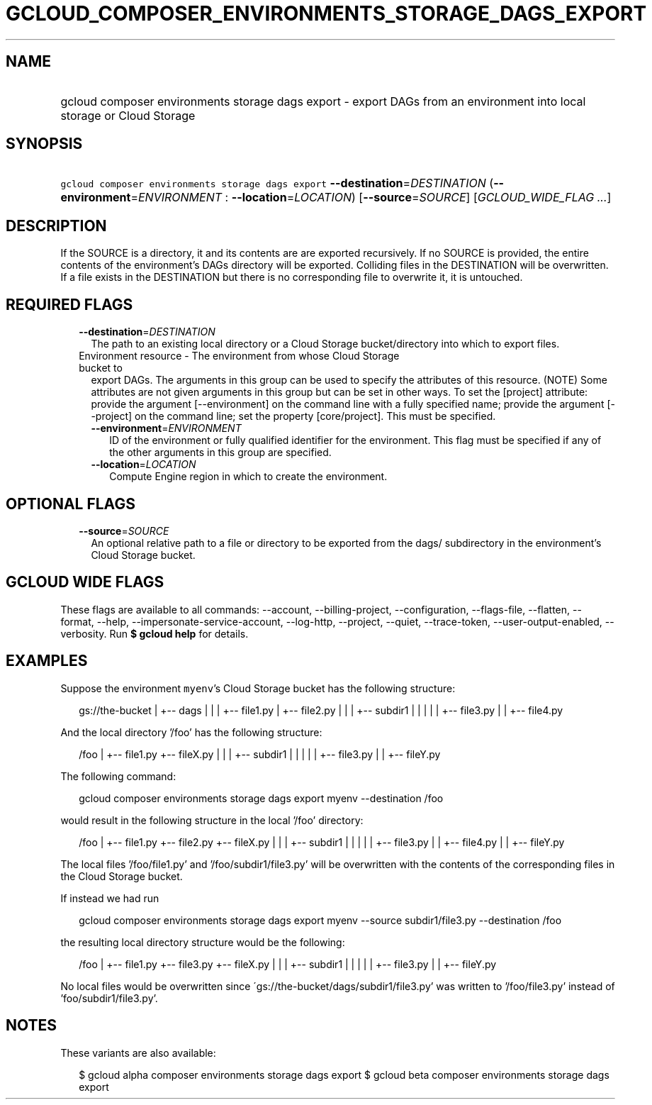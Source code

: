 
.TH "GCLOUD_COMPOSER_ENVIRONMENTS_STORAGE_DAGS_EXPORT" 1



.SH "NAME"
.HP
gcloud composer environments storage dags export \- export DAGs from an environment into local storage or Cloud Storage



.SH "SYNOPSIS"
.HP
\f5gcloud composer environments storage dags export\fR \fB\-\-destination\fR=\fIDESTINATION\fR (\fB\-\-environment\fR=\fIENVIRONMENT\fR\ :\ \fB\-\-location\fR=\fILOCATION\fR) [\fB\-\-source\fR=\fISOURCE\fR] [\fIGCLOUD_WIDE_FLAG\ ...\fR]



.SH "DESCRIPTION"

If the SOURCE is a directory, it and its contents are are exported recursively.
If no SOURCE is provided, the entire contents of the environment's DAGs
directory will be exported. Colliding files in the DESTINATION will be
overwritten. If a file exists in the DESTINATION but there is no corresponding
file to overwrite it, it is untouched.



.SH "REQUIRED FLAGS"

.RS 2m
.TP 2m
\fB\-\-destination\fR=\fIDESTINATION\fR
The path to an existing local directory or a Cloud Storage bucket/directory into
which to export files.

.TP 2m

Environment resource \- The environment from whose Cloud Storage bucket to
export DAGs. The arguments in this group can be used to specify the attributes
of this resource. (NOTE) Some attributes are not given arguments in this group
but can be set in other ways. To set the [project] attribute: provide the
argument [\-\-environment] on the command line with a fully specified name;
provide the argument [\-\-project] on the command line; set the property
[core/project]. This must be specified.

.RS 2m
.TP 2m
\fB\-\-environment\fR=\fIENVIRONMENT\fR
ID of the environment or fully qualified identifier for the environment. This
flag must be specified if any of the other arguments in this group are
specified.

.TP 2m
\fB\-\-location\fR=\fILOCATION\fR
Compute Engine region in which to create the environment.


.RE
.RE
.sp

.SH "OPTIONAL FLAGS"

.RS 2m
.TP 2m
\fB\-\-source\fR=\fISOURCE\fR
An optional relative path to a file or directory to be exported from the dags/
subdirectory in the environment's Cloud Storage bucket.


.RE
.sp

.SH "GCLOUD WIDE FLAGS"

These flags are available to all commands: \-\-account, \-\-billing\-project,
\-\-configuration, \-\-flags\-file, \-\-flatten, \-\-format, \-\-help,
\-\-impersonate\-service\-account, \-\-log\-http, \-\-project, \-\-quiet,
\-\-trace\-token, \-\-user\-output\-enabled, \-\-verbosity. Run \fB$ gcloud
help\fR for details.



.SH "EXAMPLES"

Suppose the environment \f5myenv\fR's Cloud Storage bucket has the following
structure:

.RS 2m
gs://the\-bucket
|
+\-\- dags
|   |
|   +\-\- file1.py
|   +\-\- file2.py
|   |
|   +\-\- subdir1
|   |   |
|   |   +\-\- file3.py
|   |   +\-\- file4.py
.RE

And the local directory '/foo' has the following structure:

.RS 2m
/foo
|
+\-\- file1.py
+\-\- fileX.py
|   |
|   +\-\- subdir1
|   |   |
|   |   +\-\- file3.py
|   |   +\-\- fileY.py
.RE

The following command:

.RS 2m
gcloud composer environments storage dags export myenv \-\-destination /foo
.RE

would result in the following structure in the local '/foo' directory:

.RS 2m
/foo
|
+\-\- file1.py
+\-\- file2.py
+\-\- fileX.py
|   |
|   +\-\- subdir1
|   |   |
|   |   +\-\- file3.py
|   |   +\-\- file4.py
|   |   +\-\- fileY.py
.RE

The local files '/foo/file1.py' and '/foo/subdir1/file3.py' will be overwritten
with the contents of the corresponding files in the Cloud Storage bucket.

If instead we had run

.RS 2m
gcloud composer environments storage dags export myenv \-\-source subdir1/file3.py \-\-destination /foo
.RE

the resulting local directory structure would be the following:

.RS 2m
/foo
|
+\-\- file1.py
+\-\- file3.py
+\-\- fileX.py
|   |
|   +\-\- subdir1
|   |   |
|   |   +\-\- file3.py
|   |   +\-\- fileY.py
.RE

No local files would be overwritten since
\'gs://the\-bucket/dags/subdir1/file3.py' was written to '/foo/file3.py' instead
of 'foo/subdir1/file3.py'.



.SH "NOTES"

These variants are also available:

.RS 2m
$ gcloud alpha composer environments storage dags export
$ gcloud beta composer environments storage dags export
.RE

